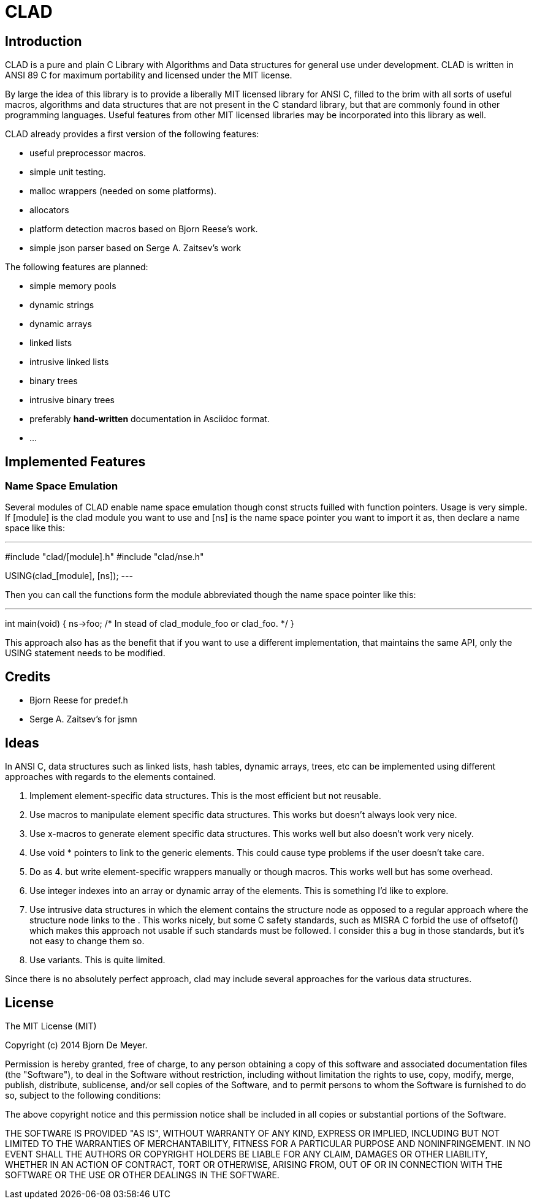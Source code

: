 CLAD
====

Introduction
------------

CLAD is a pure and plain C Library with Algorithms and Data structures 
for general use under development. CLAD is written in ANSI 89 C for maximum portability and licensed under the MIT license.

By large the idea of this library is to provide a liberally MIT licensed library
for ANSI C, filled to the brim with all sorts of useful macros, algorithms and 
data structures that are not present in the C standard library, but that are 
commonly found in other programming languages. Useful features from 
other MIT licensed libraries may be incorporated into this library as well.

CLAD already provides a first version of the following features:

* useful preprocessor macros.
* simple unit testing.
* malloc wrappers (needed on some platforms).
* allocators
* platform detection macros based on Bjorn Reese's work.
* simple json parser based on Serge A. Zaitsev's work

The following features are planned:

* simple memory pools
* dynamic strings
* dynamic arrays
* linked lists
* intrusive linked lists
* binary trees
* intrusive binary trees
* preferably *hand-written* documentation in Asciidoc format.
* ...

Implemented Features
--------------------

=== Name Space Emulation
Several modules of CLAD enable name space emulation though const structs 
fuilled with function pointers. Usage is very simple. If [module] is the clad module you want to use and [ns] is the name space pointer you want to import it as, then declare a name space like this: 

---
#include "clad/[module].h"
#include "clad/nse.h"

USING(clad_[module], [ns]);
---


Then you can call the functions form the module abbreviated though the name space pointer like this:

---

int main(void) {
  ns->foo; /* In stead of clad_module_foo or clad_foo. */
}

This approach also has as the benefit that if you want to use a different implementation, that maintains the same API, only the USING statement needs to be modified.



Credits
-------

* Bjorn Reese for predef.h
* Serge A. Zaitsev's for jsmn

Ideas
-----

In ANSI C, data structures such as linked lists, hash tables, 
dynamic arrays, trees, etc can be implemented using different approaches
with regards to the elements contained.

1. Implement element-specific data structures. This is the most efficient but not reusable.
2. Use macros to manipulate element specific data structures. This works but doesn't always look very nice.
3. Use x-macros to generate element specific data structures. This works well but also doesn't work very nicely. 
4. Use void * pointers to link to the generic elements. This could cause type problems if the user doesn't take care. 
5. Do as 4. but write element-specific wrappers manually or though macros. This works well but has some overhead.
6. Use integer indexes into an array or dynamic array of the elements. This is something I'd like to explore.
7. Use intrusive data structures in which the element contains the structure node as opposed to a regular approach where the structure node links to the . This works nicely, but some C safety standards, such as MISRA C forbid the use of offsetof() which makes this approach not usable if such standards must be followed. I consider this a bug in those standards, but it's not easy to change them so.
8. Use variants. This is quite limited.

Since there is no absolutely perfect approach, clad may include several 
approaches for the various data structures.


License
-------

The MIT License (MIT)

Copyright (c) 2014 Bjorn De Meyer.

Permission is hereby granted, free of charge, to any person obtaining a copy of
this software and associated documentation files (the "Software"), to deal in
the Software without restriction, including without limitation the rights to
use, copy, modify, merge, publish, distribute, sublicense, and/or sell copies of
the Software, and to permit persons to whom the Software is furnished to do so,
subject to the following conditions:

The above copyright notice and this permission notice shall be included in all
copies or substantial portions of the Software.

THE SOFTWARE IS PROVIDED "AS IS", WITHOUT WARRANTY OF ANY KIND, EXPRESS OR
IMPLIED, INCLUDING BUT NOT LIMITED TO THE WARRANTIES OF MERCHANTABILITY, FITNESS
FOR A PARTICULAR PURPOSE AND NONINFRINGEMENT. IN NO EVENT SHALL THE AUTHORS OR
COPYRIGHT HOLDERS BE LIABLE FOR ANY CLAIM, DAMAGES OR OTHER LIABILITY, WHETHER
IN AN ACTION OF CONTRACT, TORT OR OTHERWISE, ARISING FROM, OUT OF OR IN
CONNECTION WITH THE SOFTWARE OR THE USE OR OTHER DEALINGS IN THE SOFTWARE.




